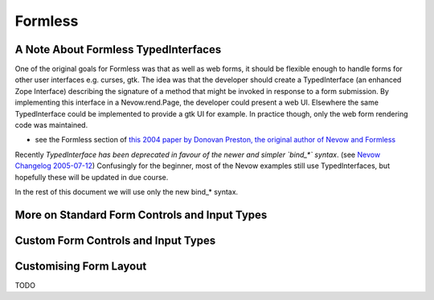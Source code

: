 ========
Formless
========

.. todo:: Intro


A Note About Formless TypedInterfaces
=====================================

One of the original goals for Formless was that as well as web forms, it should
be flexible enough to handle forms for other user interfaces e.g. curses, gtk.
The idea was that the developer should create a TypedInterface (an enhanced
Zope Interface) describing the signature of a method that might be invoked in
response to a form submission. By implementing this interface in a
Nevow.rend.Page, the developer could present a web UI. Elsewhere the same
TypedInterface could be implemented to provide a gtk UI for example. In
practice though, only the web form rendering code was maintained.

* see the Formless section of `this 2004 paper by Donovan Preston, the original
  author of Nevow and Formless
  <http://www.python.org/pycon/dc2004/papers/60/context>`_

Recently *TypedInterface has been deprecated in favour of the newer and simpler
`bind_*` syntax*. (see `Nevow Changelog 2005-07-12
<source:trunk/Nevow/ChangeLog>`_) Confusingly for the beginner, most of the
Nevow examples still use TypedInterfaces, but hopefully these will be updated
in due course.

In the rest of this document we will use only the new bind_* syntax.



More on Standard Form Controls and Input Types
==============================================

.. todo:: Review the input types and widget types available


Custom Form Controls and Input Types
====================================

.. todo:: Describe how to create a simple captcha widget


Customising Form Layout
=======================

TODO
